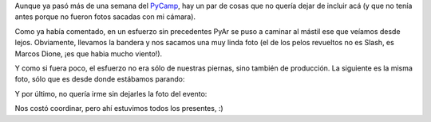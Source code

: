 .. title: PyCamp, pendientes
.. date: 2008-02-28 09:52:23
.. tags: PyCamp, fotos

Aunque ya pasó más de una semana del `PyCamp <http://www.taniquetil.com.ar/plog/post/1/329>`_, hay un par de cosas que no quería dejar de incluir acá (y que no tenía antes porque no fueron fotos sacadas con mi cámara).

Como ya había comentado, en un esfuerzo sin precedentes PyAr se puso a caminar al mástil ese que veíamos desde lejos. Obviamente, llevamos la bandera y nos sacamos una muy linda foto (el de los pelos revueltos no es Slash, es Marcos Dione, ¡es que habia mucho viento!).

.. image:: http://farm4.static.flickr.com/3367/3257176491_3f7eefbfab_o.jpg
    :alt: Al infinito y más allá

Y como si fuera poco, el esfuerzo no era sólo de nuestras piernas, sino también de producción. La siguiente es la misma foto, sólo que es desde donde estábamos parando:

.. image:: http://farm4.static.flickr.com/3438/3257176585_faeb45d302_o.jpg
    :alt: Que bueno el zoom

Y por último, no quería irme sin dejarles la foto del evento:

.. image:: http://farm4.static.flickr.com/3530/3258006330_040710952a_o.jpg
    :alt: Todos los que fuimos

Nos costó coordinar, pero ahí estuvimos todos los presentes, :)
